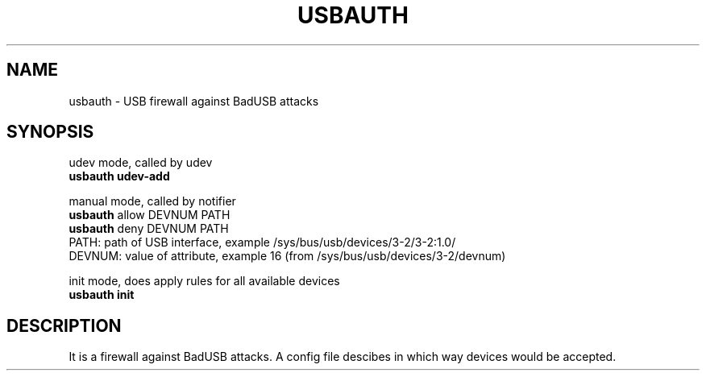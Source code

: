 .TH USBAUTH 1
.SH NAME
usbauth \- USB firewall against BadUSB attacks

.SH SYNOPSIS
udev mode, called by udev
.br
.B usbauth udev-add
.LP
manual mode, called by notifier
.br
.B usbauth
allow DEVNUM PATH
.br
.B usbauth
deny DEVNUM PATH
.br
.br
PATH: path of USB interface, example /sys/bus/usb/devices/3-2/3-2:1.0/
.br
DEVNUM: value of attribute, example 16 (from /sys/bus/usb/devices/3-2/devnum)
.LP
init mode, does apply rules for all available devices
.br
.B usbauth init
.LP

.SH DESCRIPTION
It is a firewall against BadUSB attacks. A config file descibes in which way devices would be accepted.

